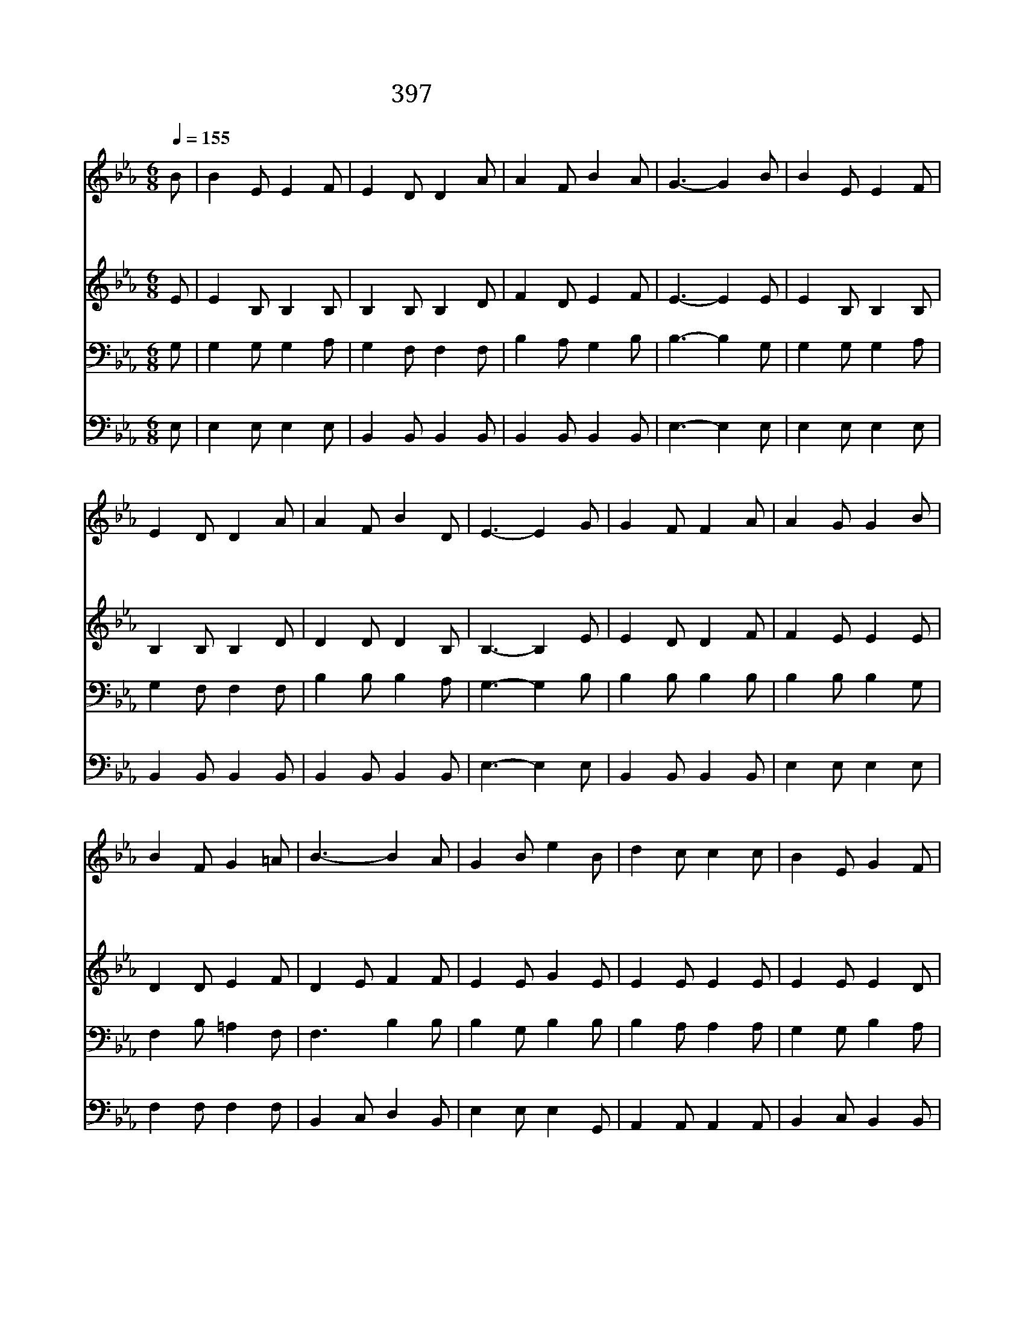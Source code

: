 X:357
T:397 주 믿는 사람 일어나
Z:J.H.Yates/I.D.Sankey
Z:Copyright May 18th 2000 by 전도환
Z:All Rights Reserved
%%score 1 2 3 4
L:1/8
Q:1/4=155
M:6/8
I:linebreak $
K:Eb
V:1 treble
V:2 treble
V:3 bass
V:4 bass
V:1
 B | B2 E E2 F | E2 D D2 A | A2 F B2 A | G3- G2 B | B2 E E2 F | E2 D D2 A | A2 F B2 D | E3- E2 G | %9
w: 주|믿 는 사 람|일 어 나 다|힘 을 합 하|여 * 이|세 상 모 든|마 귀 를 다|쳐 서 멸 하|세 * 저|
w: 온|인 유 마 귀|궤 휼 로 큰|죄 에 빠 지|니 * 진|리 로 띠 를|띠 고 서 늘|기 도 드 리|세 * 참|
w: 끝|까 지 이 기|사 람 은 흰|옷 을 입 히|고 * 또|영 생 복 을|주 시 니 참|기 쁜 일 일|세 * 이|
 G2 F F2 A | A2 G G2 B | B2 F G2 =A | B3- B2 A | G2 B e2 B | d2 c c2 c | B2 E G2 F | E6 | %17
w: 앞 에 오 는|적 군 을 다|싸 워 이 겨|라 * 주|예 수 믿 는|힘 으 로 온|세 상 이 기|네|
w: 믿 고 의 지|하 면 서 겁|없 이 나 갈|때 * 주|예 수 믿 는|힘 으 로 온|세 상 이 기|네|
w: 어 둔 세 상|지 나 서 저|천 성 가 도|록 * 주|예 수 믿 는|힘 으 로 온|세 상 이 기|네|
 B3- B c G | B2 A A3 | A3- A B F | A2 G G3 | c3 c d e | e2 B B2 A | G2 G A2 F | E3- E2 |] |] %26
w: |||||||||
w: 믿 * 음 이|이 기 네|믿 * 음 이|이 기 네|주 예 수 를|믿 음 이 온|세 상 이 기|네 *||
w: |||||||||
V:2
 E | E2 B, B,2 B, | B,2 B, B,2 D | F2 D E2 F | E3- E2 E | E2 B, B,2 B, | B,2 B, B,2 D | %7
 D2 D D2 B, | B,3- B,2 E | E2 D D2 F | F2 E E2 E | D2 D E2 F | D2 E F2 F | E2 E G2 E | E2 E E2 E | %15
 E2 E E2 D | E6 | z2 z E E E | D2 D D3 | z2 z D D D | E2 E E3 | E3 E E E | G2 G E2 E | E2 E D2 D | %24
 E3- E2 |] |] %26
V:3
 G, | G,2 G, G,2 A, | G,2 F, F,2 F, | B,2 A, G,2 B, | B,3- B,2 G, | G,2 G, G,2 A, | G,2 F, F,2 F, | %7
 B,2 B, B,2 A, | G,3- G,2 B, | B,2 B, B,2 B, | B,2 B, B,2 G, | F,2 B, =A,2 F, | F,3 B,2 B, | %13
 B,2 G, B,2 B, | B,2 A, A,2 A, | G,2 G, B,2 A, | G,6 | z2 z G, G, E, | F,2 F, F,3 | z2 z F, F, B, | %20
 C2 B, B,3 | A,3 A, B, C | B,2 _D C2 _C | B,2 E, F,2 A, | G,3- G,2 |] |] %26
V:4
 E, | E,2 E, E,2 E, | B,,2 B,, B,,2 B,, | B,,2 B,, B,,2 B,, | E,3- E,2 E, | E,2 E, E,2 E, | %6
 B,,2 B,, B,,2 B,, | B,,2 B,, B,,2 B,, | E,3- E,2 E, | B,,2 B,, B,,2 B,, | E,2 E, E,2 E, | %11
 F,2 F, F,2 F, | B,,2 C, D,2 B,, | E,2 E, E,2 G,, | A,,2 A,, A,,2 A,, | B,,2 C, B,,2 B,, | E,6 | %17
 z2 z E, E, E, | B,,2 B,, B,,3 | z2 z B,, B,, B,, | E,2 E, E,3 | A,,3 A, A, A, | E,2 E, E,2 A,, | %23
 B,,2 B,, B,,2 B,, | E,3- E,2 |] |] %26
